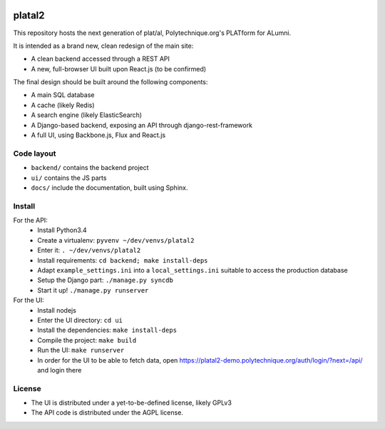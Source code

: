 .. image:: https://travis-ci.org/Polytechnique-org/platal2.svg?branch=master
    :target: https://travis-ci.org/Polytechnique-org/platal2
.. image:: https://coveralls.io/repos/Polytechnique-org/platal2/badge.svg?branch=master&service=github
    :target: https://coveralls.io/github/Polytechnique-org/platal2?branch=master

platal2
=======


This repository hosts the next generation of plat/al, Polytechnique.org's PLATform for ALumni.

It is intended as a brand new, clean redesign of the main site:

* A clean backend accessed through a REST API
* A new, full-browser UI built upon React.js (to be confirmed)


The final design should be built around the following components:

* A main SQL database
* A cache (likely Redis)
* A search engine (likely ElasticSearch)
* A Django-based backend, exposing an API through django-rest-framework
* A full UI, using Backbone.js, Flux and React.js


Code layout
-----------

* ``backend/`` contains the backend project
* ``ui/`` contains the JS parts
* ``docs/`` include the documentation, built using Sphinx.


Install
-------

For the API:
    * Install Python3.4
    * Create a virtualenv: ``pyvenv ~/dev/venvs/platal2``
    * Enter it: ``. ~/dev/venvs/platal2``
    * Install requirements: ``cd backend; make install-deps``
    * Adapt ``example_settings.ini`` into a ``local_settings.ini`` suitable to access the production database
    * Setup the Django part: ``./manage.py syncdb``
    * Start it up! ``./manage.py runserver``

For the UI:
    * Install nodejs
    * Enter the UI directory: ``cd ui``
    * Install the dependencies: ``make install-deps``
    * Compile the project: ``make build``
    * Run the UI: ``make runserver``
    * In order for the UI to be able to fetch data, open https://platal2-demo.polytechnique.org/auth/login/?next=/api/ and login there


License
-------

* The UI is distributed under a yet-to-be-defined license, likely GPLv3
* The API code is distributed under the AGPL license.
